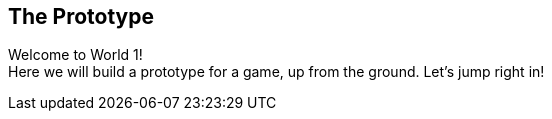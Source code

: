 [[world1]]
== The Prototype

Welcome to World 1! +
Here we will build a prototype for a game, up from the ground. Let's jump right in!

